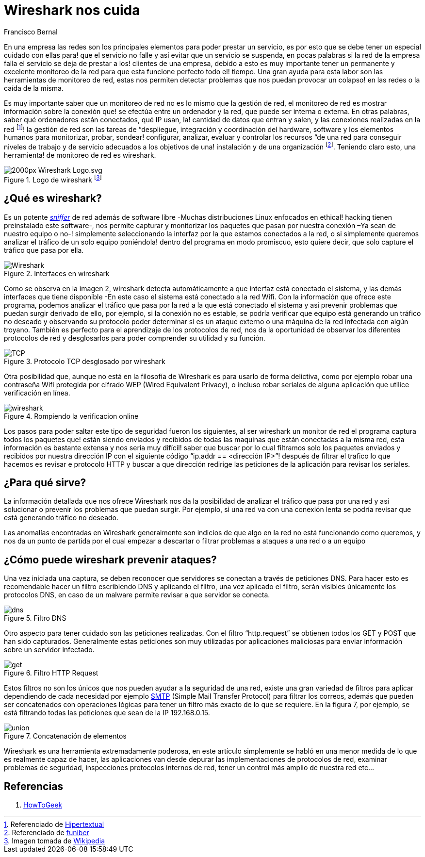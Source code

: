 :slug: wireshark-cuida
:date: 2017-03-08
:category: opiniones-de-seguridad
:tags: seguridad, monitorear, red, herramienta
:Image: wireshark.jpeg
:author: Francisco Bernal
:writer: pacho
:name: Francisco Bernal Baquero
:about1: Ingeniero Electrónico.
:about2: Programador en Python y Ruby, siempre dispuesto a aprender.

= Wireshark nos cuida

En una empresa las redes son los principales elementos para poder prestar un servicio, es por esto que se debe tener un especial cuidado con ellas para! que el servicio no falle y así evitar que un servicio se suspenda, en pocas palabras si la red de la empresa falla el servicio se deja de prestar a los! clientes de una empresa, debido a esto es muy importante tener un permanente y excelente monitoreo de la red para que esta funcione perfecto todo el! tiempo. Una gran ayuda para esta labor son las herramientas de monitoreo de red, estas nos permiten detectar problemas que nos puedan provocar un colapso! en las redes o la caída de la misma.

Es muy importante saber que un monitoreo de red no es lo mismo que la gestión de red, el monitoreo de red es mostrar información sobre la conexión que! se efectúa entre un ordenador y la red, que puede ser interna o externa. En otras palabras, saber qué ordenadores están conectados, qué IP usan, la! cantidad de datos que entran y salen, y las conexiones realizadas en la red footnote:[Referenciado de https://hipertextual.com/archivo/2013/07/monitores-de-red-windows-os-x/[Hipertextual]]! la gestión de red son las tareas de “despliegue, integración y coordinación del hardware, software y los elementos humanos para monitorizar, probar, sondear! configurar, analizar, evaluar y controlar los recursos “de una red para conseguir niveles de trabajo y de servicio adecuados a los objetivos de una! instalación y de una organización footnote:[Referenciado de https://www.funiber.org/gestion-de-redes/[funiber]].  Teniendo claro esto, una herramienta! de monitoreo de red es wireshark.


.Logo de wireshark footnote:[Imagen tomada de https://es.wikipedia.org/[Wikipedia]]
image::2000px-Wireshark-Logo.svg.png[]

== ¿Qué es wireshark?

Es un potente http://culturacion.com/que-es-un-sniffer/[_sniffer_] de red además de software libre -Muchas distribuciones Linux enfocados en ethical! hacking tienen preinstalado este software-, nos permite capturar y monitorizar los paquetes que pasan por nuestra conexión –Ya sean de nuestro equipo o no-! simplemente seleccionando la interfaz por la que estamos conectados a la red, o si simplemente queremos analizar el tráfico de un solo equipo poniéndola! dentro del programa en modo promiscuo, esto quiere decir, que solo capture el tráfico que pasa por ella.


.Interfaces en wireshark
image::Wireshark.png[]

Como se observa en la imagen 2, wireshark detecta automáticamente a que interfaz está conectado el sistema, y las demás interfaces que tiene disponible -En este caso el sistema está conectado a la red Wifi.
Con la información que ofrece este programa, podemos analizar el tráfico que pasa por la red a la que está conectado el sistema y así prevenir problemas que puedan surgir derivado de ello, por ejemplo, si la conexión no es estable, se podría verificar que equipo está generando un tráfico no deseado y observando su protocolo poder determinar si es un ataque externo o una máquina de la red infectada con algún troyano.
También es perfecto para el aprendizaje de los protocolos de red, nos da la oportunidad de observar los diferentes protocolos de red y desglosarlos para poder comprender su utilidad y su función.

.Protocolo TCP desglosado por wireshark
image::TCP.png[]

Otra posibilidad que, aunque no está en la filosofía de Wireshark es para usarlo de forma delictiva, como por ejemplo robar una contraseña Wifi protegida por cifrado WEP (Wired Equivalent Privacy), o incluso robar seriales de alguna aplicación que utilice verificación en línea.

.Rompiendo la verificacion online
image::wireshark.gif[]

Los pasos para poder saltar este tipo de seguridad fueron los siguientes, al ser wireshark un monitor de red el programa captura todos los paquetes que! están siendo enviados y recibidos de todas las maquinas que están conectadas a la misma red, esta información es bastante extensa y nos seria muy difícil! saber que buscar por lo cual filtramos solo los paquetes enviados y recibidos por nuestra dirección IP con el siguiente código “ip.addr == <dirección IP>”! después de filtrar el trafico lo que hacemos es revisar e protocolo HTTP y buscar a que dirección redirige las peticiones de la aplicación para revisar los seriales.

== ¿Para qué sirve?

La información detallada que nos ofrece Wireshark nos da la posibilidad de analizar el tráfico que pasa por una red y así solucionar o prevenir los problemas que puedan surgir. Por ejemplo, si una red va con una conexión lenta se podría revisar que está generando tráfico no deseado.

Las anomalías encontradas en Wireshark generalmente son indicios de que algo en la red no está funcionando como queremos, y nos da un punto de partida por el cual empezar a descartar o filtrar problemas a ataques a una red o a un equipo

== ¿Cómo puede wireshark prevenir ataques?

Una vez iniciada una captura, se deben reconocer que servidores se conectan a través de peticiones DNS. Para hacer esto es recomendable hacer un filtro escribiendo DNS y aplicando el filtro, una vez aplicado el filtro, serán visibles únicamente los protocolos DNS, en caso de un malware permite revisar a que servidor se conecta.

.Filtro DNS
image::dns.png[]

Otro aspecto para tener cuidado son las peticiones realizadas. Con el filtro “http.request” se obtienen todos los GET y POST que han sido capturados. Generalmente estas peticiones son muy utilizadas por aplicaciones maliciosas para enviar información sobre un servidor infectado.

.Filtro HTTP Request
image::get.png[]

Estos filtros no son los únicos que nos pueden ayudar a la seguridad de una red, existe una gran variedad de filtros para aplicar dependiendo de cada necesidad por ejemplo http://www.serversmtp.com/es/que-es-servidor-smtp[SMTP] (Simple Mail Transfer Protocol) para filtrar los correos, además que pueden ser concatenados con operaciones lógicas para tener un filtro más exacto de lo que se requiere. En la figura 7, por ejemplo, se está filtrando todas las peticiones que sean de la IP 192.168.0.15.

.Concatenación de elementos
image::union.png[]

Wireshark es una herramienta extremadamente poderosa, en este artículo simplemente se habló en una menor medida de lo que es realmente capaz de hacer, las aplicaciones van desde depurar las implementaciones de protocolos de red, examinar problemas de seguridad, inspecciones protocolos internos de red, tener un control más amplio de nuestra red etc...


== Referencias

. https://www.howtogeek.com/104278/how-to-use-wireshark-to-capture-filter-and-inspect-packets/[HowToGeek]
